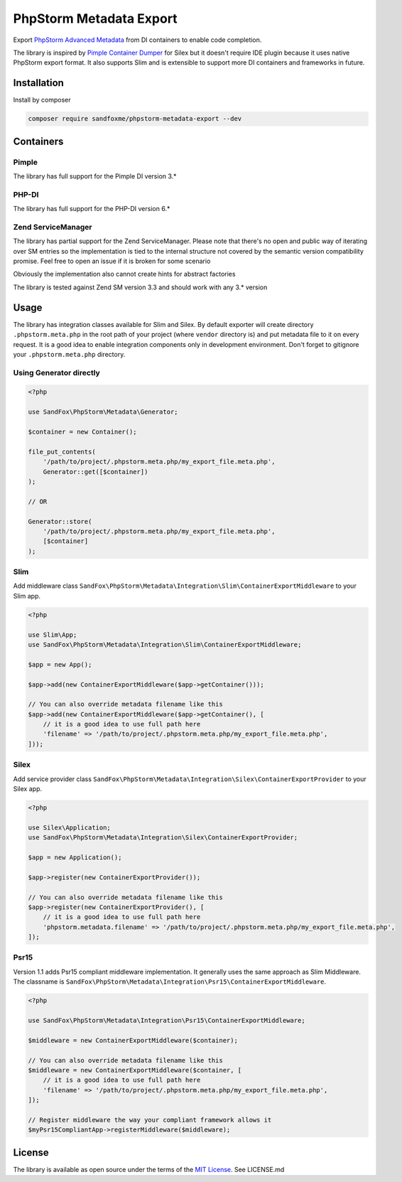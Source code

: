 PhpStorm Metadata Export
########################

|Packagist| |GitHub| |Gitlab| |Bitbucket| |Gitea|

Export `PhpStorm Advanced Metadata`_ from DI containers to enable code completion.

The library is inspired by `Pimple Container Dumper`_ for Silex
but it doesn't require IDE plugin because it uses native PhpStorm export format.
It also supports Slim and is extensible to support more DI containers and frameworks in future.

Installation
============

Install by composer

.. code-block:: bash

    composer require sandfoxme/phpstorm-metadata-export --dev

Containers
==========

Pimple
------

The library has full support for the Pimple DI version 3.*

PHP-DI
------

The library has full support for the PHP-DI version 6.*

Zend ServiceManager
-------------------

The library has partial support for the Zend ServiceManager. Please note that there's no open and public way
of iterating over SM entries so the implementation is tied to the internal structure not covered by
the semantic version compatibility promise. Feel free to open an issue if it is broken for some scenario

Obviously the implementation also cannot create hints for abstract factories

The library is tested against Zend SM version 3.3 and should work with any 3.* version

Usage
=====

The library has integration classes available for Slim and Silex.
By default exporter will create directory ``.phpstorm.meta.php`` in the root path of your project
(where ``vendor`` directory is) and put metadata file to it on every request.
It is a good idea to enable integration components only in development environment.
Don't forget to gitignore your ``.phpstorm.meta.php`` directory.

Using Generator directly
------------------------

.. code-block:: php

    <?php

    use SandFox\PhpStorm\Metadata\Generator;

    $container = new Container();

    file_put_contents(
        '/path/to/project/.phpstorm.meta.php/my_export_file.meta.php',
        Generator::get([$container])
    );

    // OR

    Generator::store(
        '/path/to/project/.phpstorm.meta.php/my_export_file.meta.php',
        [$container]
    );

Slim
----

Add middleware class ``SandFox\PhpStorm\Metadata\Integration\Slim\ContainerExportMiddleware`` to your Slim app.

.. code-block:: php

    <?php

    use Slim\App;
    use SandFox\PhpStorm\Metadata\Integration\Slim\ContainerExportMiddleware;

    $app = new App();

    $app->add(new ContainerExportMiddleware($app->getContainer()));

    // You can also override metadata filename like this
    $app->add(new ContainerExportMiddleware($app->getContainer(), [
        // it is a good idea to use full path here
        'filename' => '/path/to/project/.phpstorm.meta.php/my_export_file.meta.php',
    ]));

Silex
-----

Add service provider class ``SandFox\PhpStorm\Metadata\Integration\Silex\ContainerExportProvider`` to your Silex app.

.. code-block:: php

    <?php

    use Silex\Application;
    use SandFox\PhpStorm\Metadata\Integration\Silex\ContainerExportProvider;

    $app = new Application();

    $app->register(new ContainerExportProvider());

    // You can also override metadata filename like this
    $app->register(new ContainerExportProvider(), [
        // it is a good idea to use full path here
        'phpstorm.metadata.filename' => '/path/to/project/.phpstorm.meta.php/my_export_file.meta.php',
    ]);

Psr15
-----

Version 1.1 adds Psr15 compliant middleware implementation. It generally uses the same approach as Slim Middleware.
The classname is ``SandFox\PhpStorm\Metadata\Integration\Psr15\ContainerExportMiddleware``.

.. code-block:: php

    <?php

    use SandFox\PhpStorm\Metadata\Integration\Psr15\ContainerExportMiddleware;

    $middleware = new ContainerExportMiddleware($container);

    // You can also override metadata filename like this
    $middleware = new ContainerExportMiddleware($container, [
        // it is a good idea to use full path here
        'filename' => '/path/to/project/.phpstorm.meta.php/my_export_file.meta.php',
    ]);

    // Register middleware the way your compliant framework allows it
    $myPsr15CompliantApp->registerMiddleware($middleware);

License
=======

The library is available as open source under the terms of the `MIT License`_.
See LICENSE.md

.. _PhpStorm Advanced Metadata: https://confluence.jetbrains.com/display/PhpStorm/PhpStorm+Advanced+Metadata
.. _Pimple Container Dumper:    https://github.com/Sorien/silex-pimple-dumper
.. _MIT License:                https://opensource.org/licenses/MIT

.. |Packagist|  image:: https://img.shields.io/packagist/v/sandfoxme/phpstorm-metadata-export.svg
   :target: https://packagist.org/packages/sandfoxme/phpstorm-metadata-export
.. |GitHub|     image:: https://img.shields.io/badge/get%20on-GitHub-informational.svg?logo=github
   :target: https://github.com/sandfoxme/phpstorm-metadata-export
.. |Gitlab|     image:: https://img.shields.io/badge/get%20on-Gitlab-informational.svg?logo=gitlab
   :target: https://gitlab.com/sandfox/phpstorm-metadata-export
.. |Bitbucket|  image:: https://img.shields.io/badge/get%20on-Bitbucket-informational.svg?logo=bitbucket
   :target: https://bitbucket.org/sandfox/phpstorm-metadata-export
.. |Gitea|      image:: https://img.shields.io/badge/get%20on-Gitea-informational.svg
   :target: https://git.sandfox.dev/sandfox/phpstorm-metadata-export
